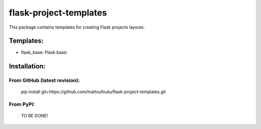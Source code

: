flask-project-templates
=======================

This package contains templates for creating Flask projects layouts.

Templates:
----------

* flask_base: Flask basic

Installation:
-------------

From GitHub (latest revision):
******************************

    pip install git+https://github.com/mattoufoutu/flask-project-templates.git

From PyPI:
**********

    TO BE DONE!
